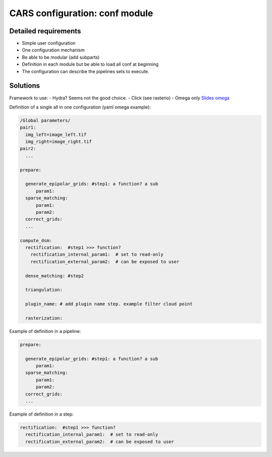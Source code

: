 ================================
CARS configuration: conf module
================================


Detailed requirements
---------------------

* Simple user configuration
* One configuration mechanism
* Be able to be modular (add subparts)
* Definition in each module but be able to load all conf at beginning
* The configuration can describe the pipelines sets to execute.


Solutions
----------

Framework to use:
- Hydra? Seems not the good choice.
- Click (see rasterio)
- Omega only `Slides omega <https://docs.google.com/presentation/d/e/2PACX-1vT_UIV7hCnquIbLUm4NnkUpXvPEh33IKiUEvPRF850WKA8opOlZOszjKdZ3tPmf8u7hGNP6HpqS-NT5/pub?start=false&loop=false&delayms=3000#slide=id.p>`_

Definition of a single all in one configuration (yaml omega example):

.. code-block:: console

    /Global parameters/
    pair1:
      img_left=image_left.tif
      img_right=image_right.tif
    pair2:
      ...

    prepare:

      generate_epipolar_grids: #step1: a function? a sub
          param1:
      sparse_matching:
          param1:
          param2:
      correct_grids:
      ...

    compute_dsm:
      rectification:  #step1 >>> function?
        rectification_internal_param1:  # set to read-only
        rectification_external_param2:  # can be exposed to user

      dense_matching: #step2

      triangulation:

      plugin_name: # add plugin name step. example filter cloud point

      rasterization:




Example of definition in a pipeline:

.. code-block:: console

    prepare:

      generate_epipolar_grids: #step1: a function? a sub
          param1:
      sparse_matching:
          param1:
          param2:
      correct_grids:
      ...

Example of definition in a step:

.. code-block:: console

    rectification:  #step1 >>> function?
      rectification_internal_param1:  # set to read-only
      rectification_external_param2:  # can be exposed to user
